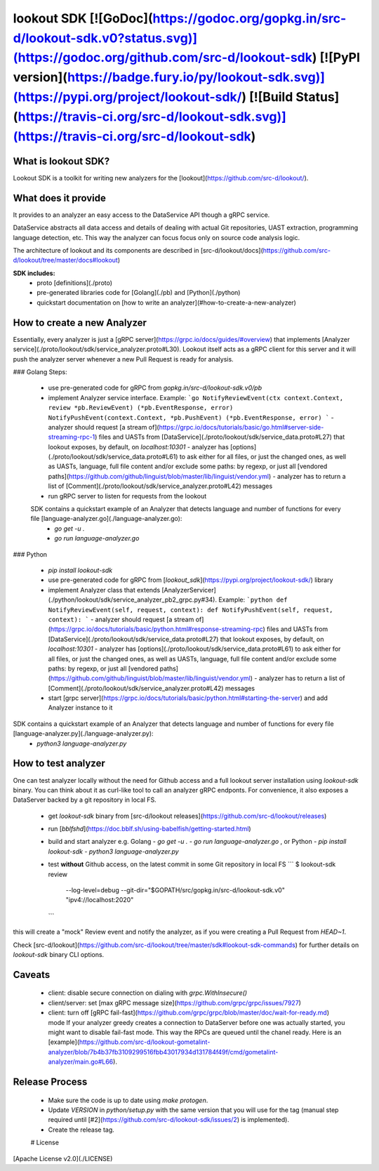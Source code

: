 
lookout SDK [![GoDoc](https://godoc.org/gopkg.in/src-d/lookout-sdk.v0?status.svg)](https://godoc.org/github.com/src-d/lookout-sdk) [![PyPI version](https://badge.fury.io/py/lookout-sdk.svg)](https://pypi.org/project/lookout-sdk/) [![Build Status](https://travis-ci.org/src-d/lookout-sdk.svg)](https://travis-ci.org/src-d/lookout-sdk)
-----------

What is lookout SDK?
===================
Lookout SDK is a toolkit for writing new analyzers for the [lookout](https://github.com/src-d/lookout/).


What does it provide
====================
It provides to an analyzer an easy access to the DataService API though a gRPC service.

DataService abstracts all data access and details of dealing with actual Git repositories, UAST extraction, programming language detection, etc. This way the analyzer can focus focus only on source code analysis logic.

The architecture of lookout and its components are described in [src-d/lookout/docs](https://github.com/src-d/lookout/tree/master/docs#lookout)

**SDK includes:**
 - proto [definitions](./proto)
 - pre-generated libraries code for [Golang](./pb) and [Python](./python)
 - quickstart documentation on [how to write an analyzer](#how-to-create-a-new-analyzer)


How to create a new Analyzer
============================

Essentially, every analyzer is just a [gRPC server](https://grpc.io/docs/guides/#overview) that implements [Analyzer service](./proto/lookout/sdk/service_analyzer.proto#L30). Lookout itself acts as a gRPC client for this server and it will push the analyzer server whenever a new  Pull Request is ready for analysis.

### Golang
Steps:
 - use pre-generated code for gRPC from `gopkg.in/src-d/lookout-sdk.v0/pb`
 - implement Analyzer service interface. Example:
   ```go
   NotifyReviewEvent(ctx context.Context, review *pb.ReviewEvent) (*pb.EventResponse, error)
   NotifyPushEvent(context.Context, *pb.PushEvent) (*pb.EventResponse, error)
   ```
   - analyzer should request [a stream of](https://grpc.io/docs/tutorials/basic/go.html#server-side-streaming-rpc-1) files and UASTs from [DataService](./proto/lookout/sdk/service_data.proto#L27) that lookout exposes, by default, on `localhost:10301`
   - analyzer has [options](./proto/lookout/sdk/service_data.proto#L61) to ask either for all files, or just the changed ones, as well as UASTs, language, full file content and/or exclude some paths: by regexp, or just all [vendored paths](https://github.com/github/linguist/blob/master/lib/linguist/vendor.yml)
   - analyzer has to return a list of [Comment](./proto/lookout/sdk/service_analyzer.proto#L42) messages
 - run gRPC server to listen for requests from the lookout

 SDK contains a quickstart example of an Analyzer that detects language and number of functions for every file [language-analyzer.go](./language-analyzer.go):
  - `go get -u .`
  - `go run language-analyzer.go`


### Python

 - `pip install lookout-sdk`
 - use pre-generated code for gRPC from [`lookout_sdk`](https://pypi.org/project/lookout-sdk/) library
 - implement Analyzer class that extends [AnalyzerServicer](./python/lookout/sdk/service_analyzer_pb2_grpc.py#34). Example:
   ```python
   def NotifyReviewEvent(self, request, context):
   def NotifyPushEvent(self, request, context):
   ```
   - analyzer should request [a stream of](https://grpc.io/docs/tutorials/basic/python.html#response-streaming-rpc) files and UASTs from [DataService](./proto/lookout/sdk/service_data.proto#L27) that lookout exposes, by default, on `localhost:10301`
   - analyzer has [options](./proto/lookout/sdk/service_data.proto#L61) to ask either for all files, or just the changed ones, as well as UASTs, language, full file content and/or exclude some paths: by regexp, or just all [vendored paths](https://github.com/github/linguist/blob/master/lib/linguist/vendor.yml)
   - analyzer has to return a list of [Comment](./proto/lookout/sdk/service_analyzer.proto#L42) messages
 - start [grpc server](https://grpc.io/docs/tutorials/basic/python.html#starting-the-server) and add Analyzer instance to it

SDK contains a quickstart example of an Analyzer that detects language and number of functions for every file [language-analyzer.py](./language-analyzer.py):
 - `python3 language-analyzer.py`


How to test analyzer
====================
One can test analyzer locally without the need for Github access and a full lookout server installation using `lookout-sdk` binary. You can think about it as curl-like tool to call an analyzer gRPC endponts. For convenience, it also exposes a DataServer backed by a git repository in local FS.

 - get `lookout-sdk` binary from [src-d/lookout releases](https://github.com/src-d/lookout/releases)
 - run [`bblfshd`](https://doc.bblf.sh/using-babelfish/getting-started.html)
 - build and start analyzer e.g. Golang
   - `go get -u .`
   - `go run language-analyzer.go` ,
   or Python
   - `pip install lookout-sdk`
   - `python3 language-analyzer.py`
 - test **without** Github access, on the latest commit in some Git repository in local FS
   ```
   $ lookout-sdk review \
     --log-level=debug \
     --git-dir="$GOPATH/src/gopkg.in/src-d/lookout-sdk.v0" \
     "ipv4://localhost:2020"
   ```

this will create a "mock" Review event and notify the analyzer, as if you were creating a Pull Request from `HEAD~1`.

Check [src-d/lookout](https://github.com/src-d/lookout/tree/master/sdk#lookout-sdk-commands) for further details on `lookout-sdk` binary CLI options.


Caveats
========
 - client: disable secure connection on dialing with `grpc.WithInsecure()`
 - client/server: set [max gRPC message size](https://github.com/grpc/grpc/issues/7927)
 - client: turn off [gRPC fail-fast](https://github.com/grpc/grpc/blob/master/doc/wait-for-ready.md) mode
   If your analyzer greedy creates a connection to DataServer before one was actually started, you might want to disable fail-fast mode. This way the RPCs are queued until the chanel ready. Here is an [example](https://github.com/src-d/lookout-gometalint-analyzer/blob/7b4b37fb3109299516fbb43017934d131784f49f/cmd/gometalint-analyzer/main.go#L66).

Release Process
=================
 - Make sure the code is up to date using `make protogen`.
 - Update `VERSION` in `python/setup.py` with the same version that you will use for the tag (manual step required until [#2](https://github.com/src-d/lookout-sdk/issues/2) is implemented).
 - Create the release tag.

 # License
[Apache License v2.0](./LICENSE)


